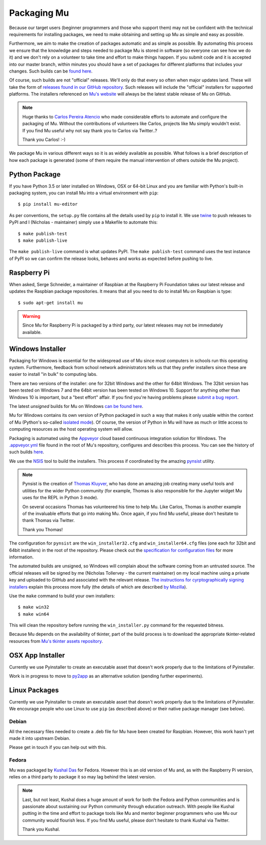 Packaging Mu
------------

Because our target users (beginner programmers and those who support them) may
not be confident with the technical requirements for installing packages,
we need to make obtaining and setting up Mu as simple and easy as possible. 

Furthermore, we aim to make the creation of packages automatic and as simple
as possible. By automating this process we ensure that the knowledge and steps
needed to package Mu is stored in software (so everyone can see how we do it)
and we don't rely on a volunteer to take time and effort to make things happen.
If you submit code and it is accepted into our master branch, within minutes
you should have a set of packages for different platforms that includes your
changes. Such builds can be
`found here <http://mu-builds.s3-website.eu-west-2.amazonaws.com/>`_. 

Of course, such builds are not "official" releases. We'll only do that every
so often when major updates land. These will take the form of
`releases found in our GitHub repository <https://github.com/mu-editor/mu/releases>`_.
Such releases will include the "official" installers for supported platforms.
The installers referenced on `Mu's website <http://codewith.mu/>`_ will always
be the latest stable release of Mu on GitHub.

.. note::

    Huge thanks to `Carlos Pereira Atencio <https://twitter.com/carlosperate>`_
    who made considerable efforts to automate and configure the packaging of
    Mu. Without the contributions of volunteers like Carlos, projects like Mu
    simply wouldn't exist. If you find Mu useful why not say thank you to
    Carlos via Twitter..?

    Thank you Carlos! :-)

We package Mu in various different ways so it is as widely available as
possible. What follows is a brief description of how each package is generated
(some of them require the manual intervention of others outside the Mu
project).

Python Package
++++++++++++++

If you have Python 3.5 or later installed on Windows, OSX or 64-bit Linux and
you are familiar with Python's built-in packaging system, you can install Mu
into a virtual environment with ``pip``::

    $ pip install mu-editor

As per conventions, the ``setup.py`` file contains all the details used by
``pip`` to install it. We use `twine <https://github.com/pypa/twine>`_ to push
releases to PyPI and I (Nicholas - maintainer) simply use a Makefile to
automate this::

    $ make publish-test
    $ make publish-live

The ``make publish-live`` command is what updates PyPI. The
``make publish-test`` command uses the test instance of PyPI so we can confirm
the release looks, behaves and works as expected before pushing to live.

Raspberry Pi
++++++++++++

When asked, Serge Schneider, a maintainer of Raspbian at the Raspberry Pi
Foundation takes our latest release and updates the Raspbian package
repositories. It means that all you need to do to install Mu on Raspbian is
type::

    $ sudo apt-get install mu

.. warning::

    Since Mu for Raspberry Pi is packaged by a third party, our latest releases
    may not be immediately available.

Windows Installer
+++++++++++++++++

Packaging for Windows is essential for the widespread use of Mu since most
computers in schools run this operating system. Furthermore, feedback from
school network administrators tells us that they prefer installers since these
are easier to install "in bulk" to computing labs.

There are two versions of the installer: one for 32bit Windows and the other
for 64bit Windows. The 32bit version has been tested on Windows 7 and the 64bit
version has been tested on Windows 10. Support for anything other than Windows
10 is important, but a "best effort" affair. If you find you're having problems
please `submit a bug report <https://github.com/mu-editor/mu/issues/new>`_.

The latest *unsigned* builds for Mu on Windows
`can be found here <http://mu-builds.s3-website.eu-west-2.amazonaws.com/?prefix=windows/>`_.

Mu for Windows contains its own version of Python packaged in such a way that
makes it only usable within the context of Mu (Python's so-called 
`isolated mode <https://docs.python.org/3.4/whatsnew/3.4.html#whatsnew-isolated-mode>`_).
Of course, the version of Python in Mu will have as much or little
access to computing resources as the host operating system will allow.

Packaging is automated using the `Appveyor <https://www.appveyor.com/>`_ cloud
based continuous integration solution for Windows. The 
`.appveyor.yml <https://github.com/mu-editor/mu/blob/master/.appveyor.yml>`_
file found in the root of Mu's repository, configures and describes this
process. You can see the history of such builds
`here <https://ci.appveyor.com/project/carlosperate/mu/history>`_.

We use the `NSIS <http://nsis.sourceforge.net/Main%5FPage>`_ tool to build the
installers. This process if coordinated by the amazing
`pynsist <https://pynsist.readthedocs.io/en/latest/>`_ utility.

.. note::

    Pynsist is the creation of
    `Thomas Kluyver <https://twitter.com/takluyver>`_, who has done an amazing
    job creating many useful tools and utilities for the wider Python
    community (for example, Thomas is also responsible for the Jupyter
    widget Mu uses for the REPL in Python 3 mode).

    On several occasions Thomas has volunteered his time to help Mu. Like
    Carlos, Thomas is another example of the invaluable efforts that go into
    making Mu. Once again, if you find Mu useful, please don't hesitate to
    thank Thomas via Twitter.

    Thank you Thomas!

The configuration for ``pynsist`` are the ``win_installer32.cfg`` and
``win_installer64.cfg`` files (one each for 32bit and 64bit installers) in the
root of the repository. Please check out the
`specification for configuration files <https://pynsist.readthedocs.io/en/latest/cfgfile.html>`_
for more information.

The automated builds are unsigned, so Windows will complain about the software
coming from an untrusted source. The official releases will be signed by
me (Nicholas Tollervey - the current maintainer) on my local machine using
a private key and uploaded to GitHub and associated with the relevant release.
`The instructions for cyrptographically signing installers <https://pynsist.readthedocs.io/en/latest/faq.html#code-signing>`_
explain this process more fully
(the details of which are described
`by Mozilla <https://developer.mozilla.org/en-US/docs/Mozilla/Developer_guide/Build_Instructions/Signing_an_executable_with_Authenticode>`_).

Use the ``make`` command to build your own installers::

    $ make win32
    $ make win64

This will clean the repository before running the ``win_installer.py`` command
for the requested bitness.

Because Mu depends on the availability of tkinter, part of the build process is
to download the appropriate tkinter-related resources from
`Mu's tkinter assets repository <https://github.com/mu-editor/mu_tkinter>`_.

OSX App Installer
+++++++++++++++++

Currently we use Pyinstaller to create an executable asset that doesn't work
properly due to the limitations of Pyinstaller.

Work is in progress to move to `py2app <https://py2app.readthedocs.io/en/latest/>`_
as an alternative solution (pending further experiments).

Linux Packages
++++++++++++++

Currently we use Pyinstaller to create an executable asset that doesn't work
properly due to the limitations of Pyinstaller. We encourage people who use
Linux to use ``pip`` (as described above) or their native package manager
(see below).

Debian
======

All the necessary files needed to create a .deb file for Mu have been created
for Raspbian. However, this work hasn't yet made it into upstream Debian.

Please get in touch if you can help out with this.

Fedora
======

Mu was packaged by `Kushal Das <https://twitter.com/kushaldas>`_ for Fedora.
However this is an old version of Mu and, as with the Raspberry Pi version,
relies on a third party to package it so may lag behind the latest version.

.. note::

    Last, but not least, Kushal does a huge amount of work for both the
    Fedora and Python communities and is passionate about sustaining our
    Python community through education outreach. With people like Kushal
    putting in the time and effort to package tools like Mu and mentor
    beginner programmers who use Mu our community would flourish less. If you
    find Mu useful, please don't hesitate to thank Kushal via Twitter.

    Thank you Kushal.
